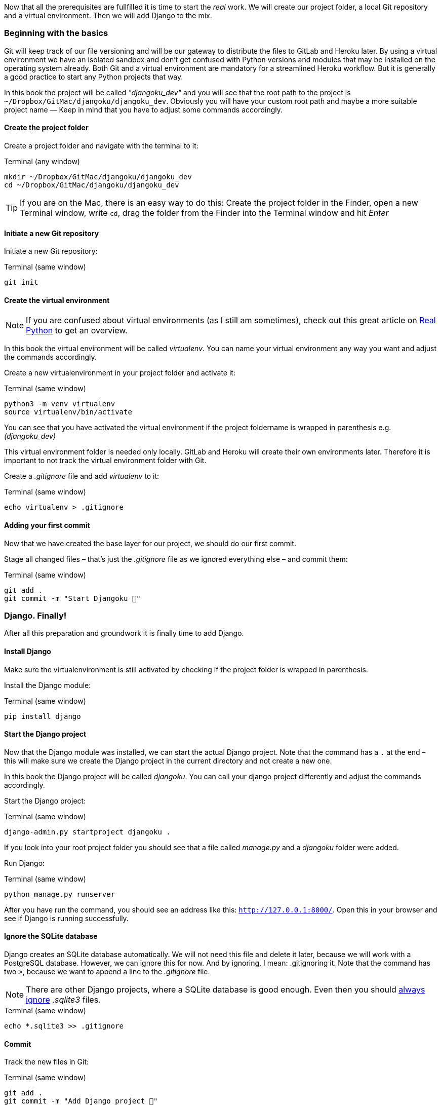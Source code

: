 Now that all the prerequisites are fullfilled it is time to start the _real_ work.
We will create our project folder, a local Git repository and a virtual environment.
Then we will add Django to the mix.

=== Beginning with the basics

Git will keep track of our file versioning and will be our gateway to distribute the files to GitLab and Heroku later.
By using a virtual environment we have an isolated sandbox and don’t get confused with Python versions and modules that may be installed on the operating system already.
Both Git and a virtual environment are mandatory for a streamlined Heroku workflow.
But it is generally a good practice to start any Python projects that way.

[INFO]
In this book the project will be called _"djangoku_dev"_ and you will see that the root path to the project is `~/Dropbox/GitMac/djangoku/djangoku_dev`.
Obviously you will have your custom root path and maybe a more suitable project name –– Keep in mind that you have to adjust some commands accordingly.

==== Create the project folder

Create a project folder and navigate with the terminal to it:

.Terminal (any window)
[source, shell]
----
mkdir ~/Dropbox/GitMac/djangoku/djangoku_dev
cd ~/Dropbox/GitMac/djangoku/djangoku_dev
----

[TIP]
If you are on the Mac, there is an easy way to do this:
Create the project folder in the Finder, open a new Terminal window, write `cd`, drag the folder from the Finder into the Terminal window and hit _Enter_

==== Initiate a new Git repository

Initiate a new Git repository:

.Terminal (same window)
[source, shell]
----
git init
----

==== Create the virtual environment

[NOTE]
If you are confused about virtual environments (as I still am sometimes), check out this great article on https://realpython.com/python-virtual-environments-a-primer/[Real Python] to get an overview.

[INFO]
In this book the virtual environment will be called _virtualenv_.
You can name your virtual environment any way you want and adjust the commands accordingly.

Create a new virtualenvironment in your project folder and activate it:

.Terminal (same window)
[source, shell]
----
python3 -m venv virtualenv
source virtualenv/bin/activate
----

You can see that you have activated the virtual environment if the project foldername is wrapped in parenthesis e.g. _(djangoku_dev)_

This virtual environment folder is needed only locally.
GitLab and Heroku will create their own environments later.
Therefore it is important to not track the virtual environment folder with Git.

Create a _.gitignore_ file and add _virtualenv_ to it:

.Terminal (same window)
[source, shell]
----
echo virtualenv > .gitignore
----

==== Adding your first commit

Now that we have created the base layer for our project, we should do our first commit.

Stage all changed files – that’s just the _.gitignore_ file as we ignored everything else – and commit them:

.Terminal (same window)
[source, shell]
----
git add .
git commit -m "Start Djangoku 🌱"
----

=== Django. Finally!

After all this preparation and groundwork it is finally time to add Django.

==== Install Django

Make sure the virtualenvironment is still activated by checking if the project folder is wrapped in parenthesis.

Install the Django module:

.Terminal (same window)
[source, shell]
----
pip install django
----

==== Start the Django project

Now that the Django module was installed, we can start the actual Django project.
Note that the command has a `.` at the end – this will make sure we create the Django project in the current directory and not create a new one.

[INFO]
In this book the Django project will be called _djangoku_.
You can call your django project differently and adjust the commands accordingly.

Start the Django project:

.Terminal (same window)
[source, shell]
----
django-admin.py startproject djangoku .
----

If you look into your root project folder you should see that a file called _manage.py_ and a _djangoku_ folder were added.

Run Django:

.Terminal (same window)
[source, shell]
----
python manage.py runserver
----

After you have run the command, you should see an address like this: `http://127.0.0.1:8000/`.
Open this in your browser and see if Django is running successfully.

==== Ignore the SQLite database

Django creates an SQLite database automatically.
We will not need this file and delete it later, because we will work with a PostgreSQL database.
However, we can ignore this for now.
And by ignoring, I mean: .gitignoring it.
Note that the command has two `>`, because we want to append a line to the _.gitignore_ file.

[NOTE]
There are other Django projects, where a SQLite database is good enough.
Even then you should https://github.com/github/gitignore/blob/db0ef78b5ad1d3caf4cab3240467562360885613/Python.gitignore[always ignore] _.sqlite3_ files.


.Terminal (same window)
[source, shell]
----
echo *.sqlite3 >> .gitignore
----

==== Commit

Track the new files in Git:

.Terminal (same window)
[source, shell]
----
git add .
git commit -m "Add Django project 🤠"
----

=== Checklist
*Objective*: The project is tracked via Git and Django is running in an activated virtual environment.

==== ✔︎ Project is tracked via Git

.Terminal (same window)
[source,shell]
----
git log
----
-> Outputs the last commit messages

==== ✔︎ Virtual environment is activated

.Terminal (same window)
-> The root project folder is wrapped in parenthesis in the Terminal.

==== ✔︎ Virtual environment uses the correct Python

.Terminal (same window)
[source,shell]
----
which python
----
-> Outputs a path that leads into the virtual environment folder.

==== ✔︎ Django is installed

.Terminal (same window)
[source,shell]
----
python -m django --version
----
-> Outputs Django version.

==== ✔︎ Django works
.Browser (any window)
-> Visit the URL that Django showed on startup and see if it shows the Django success message.

